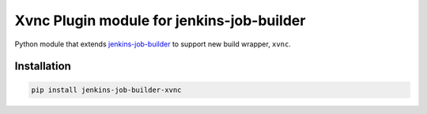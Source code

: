 Xvnc Plugin module for jenkins-job-builder
===============================================

Python module that extends `jenkins-job-builder
<http://ci.openstack.org/jenkins-job-builder/>`_ to support new build wrapper,
``xvnc``.

.. image:: https://travis-ci.org/signed/jenkins-job-builder-xvnc.svg?branch=master
    :target: https://travis-ci.org/signed/jenkins-job-builder-xvnc

Installation
------------

.. code-block:: bash

    pip install jenkins-job-builder-xvnc
